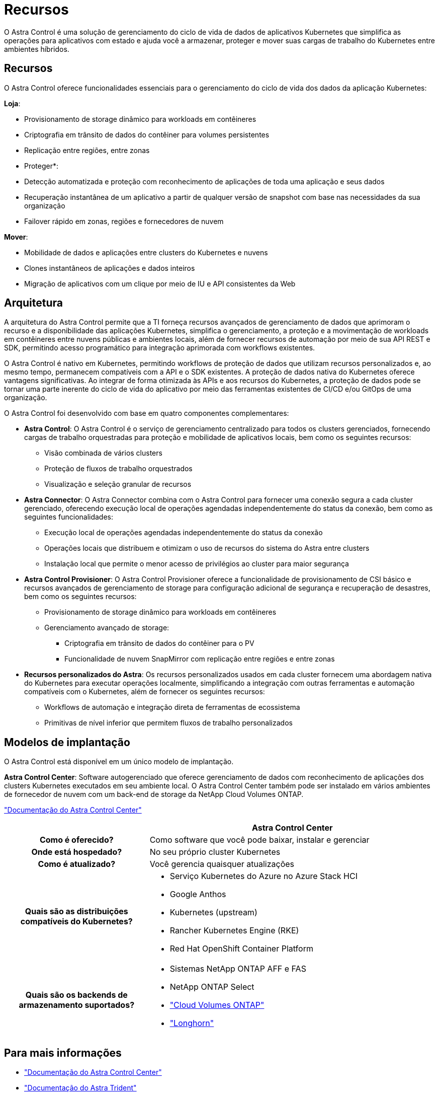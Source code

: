 = Recursos
:allow-uri-read: 


O Astra Control é uma solução de gerenciamento do ciclo de vida de dados de aplicativos Kubernetes que simplifica as operações para aplicativos com estado e ajuda você a armazenar, proteger e mover suas cargas de trabalho do Kubernetes entre ambientes híbridos.



== Recursos

O Astra Control oferece funcionalidades essenciais para o gerenciamento do ciclo de vida dos dados da aplicação Kubernetes:

*Loja*:

* Provisionamento de storage dinâmico para workloads em contêineres
* Criptografia em trânsito de dados do contêiner para volumes persistentes
* Replicação entre regiões, entre zonas


* Proteger*:

* Detecção automatizada e proteção com reconhecimento de aplicações de toda uma aplicação e seus dados
* Recuperação instantânea de um aplicativo a partir de qualquer versão de snapshot com base nas necessidades da sua organização
* Failover rápido em zonas, regiões e fornecedores de nuvem


*Mover*:

* Mobilidade de dados e aplicações entre clusters do Kubernetes e nuvens
* Clones instantâneos de aplicações e dados inteiros
* Migração de aplicativos com um clique por meio de IU e API consistentes da Web




== Arquitetura

A arquitetura do Astra Control permite que a TI forneça recursos avançados de gerenciamento de dados que aprimoram o recurso e a disponibilidade das aplicações Kubernetes, simplifica o gerenciamento, a proteção e a movimentação de workloads em contêineres entre nuvens públicas e ambientes locais, além de fornecer recursos de automação por meio de sua API REST e SDK, permitindo acesso programático para integração aprimorada com workflows existentes.

O Astra Control é nativo em Kubernetes, permitindo workflows de proteção de dados que utilizam recursos personalizados e, ao mesmo tempo, permanecem compatíveis com a API e o SDK existentes. A proteção de dados nativa do Kubernetes oferece vantagens significativas. Ao integrar de forma otimizada às APIs e aos recursos do Kubernetes, a proteção de dados pode se tornar uma parte inerente do ciclo de vida do aplicativo por meio das ferramentas existentes de CI/CD e/ou GitOps de uma organização.

O Astra Control foi desenvolvido com base em quatro componentes complementares:

* *Astra Control*: O Astra Control é o serviço de gerenciamento centralizado para todos os clusters gerenciados, fornecendo cargas de trabalho orquestradas para proteção e mobilidade de aplicativos locais, bem como os seguintes recursos:
+
** Visão combinada de vários clusters
** Proteção de fluxos de trabalho orquestrados
** Visualização e seleção granular de recursos


* *Astra Connector*: O Astra Connector combina com o Astra Control para fornecer uma conexão segura a cada cluster gerenciado, oferecendo execução local de operações agendadas independentemente do status da conexão, bem como as seguintes funcionalidades:
+
** Execução local de operações agendadas independentemente do status da conexão
** Operações locais que distribuem e otimizam o uso de recursos do sistema do Astra entre clusters
** Instalação local que permite o menor acesso de privilégios ao cluster para maior segurança


* *Astra Control Provisioner*: O Astra Control Provisioner oferece a funcionalidade de provisionamento de CSI básico e recursos avançados de gerenciamento de storage para configuração adicional de segurança e recuperação de desastres, bem como os seguintes recursos:
+
** Provisionamento de storage dinâmico para workloads em contêineres
** Gerenciamento avançado de storage:
+
*** Criptografia em trânsito de dados do contêiner para o PV
*** Funcionalidade de nuvem SnapMirror com replicação entre regiões e entre zonas




* *Recursos personalizados do Astra*: Os recursos personalizados usados em cada cluster fornecem uma abordagem nativa do Kubernetes para executar operações localmente, simplificando a integração com outras ferramentas e automação compatíveis com o Kubernetes, além de fornecer os seguintes recursos:
+
** Workflows de automação e integração direta de ferramentas de ecossistema
** Primitivas de nível inferior que permitem fluxos de trabalho personalizados






== Modelos de implantação

O Astra Control está disponível em um único modelo de implantação.

*Astra Control Center*: Software autogerenciado que oferece gerenciamento de dados com reconhecimento de aplicações dos clusters Kubernetes executados em seu ambiente local. O Astra Control Center também pode ser instalado em vários ambientes de fornecedor de nuvem com um back-end de storage da NetApp Cloud Volumes ONTAP.

https://docs.netapp.com/us-en/astra-control-center/["Documentação do Astra Control Center"^]

[cols="1h,2d"]
|===
|  | Astra Control Center 


| Como é oferecido? | Como software que você pode baixar, instalar e gerenciar 


| Onde está hospedado? | No seu próprio cluster Kubernetes 


| Como é atualizado? | Você gerencia quaisquer atualizações 


| Quais são as distribuições compatíveis do Kubernetes?  a| 
* Serviço Kubernetes do Azure no Azure Stack HCI
* Google Anthos
* Kubernetes (upstream)
* Rancher Kubernetes Engine (RKE)
* Red Hat OpenShift Container Platform




| Quais são os backends de armazenamento suportados?  a| 
* Sistemas NetApp ONTAP AFF e FAS
* NetApp ONTAP Select
* https://docs.netapp.com/us-en/cloud-manager-cloud-volumes-ontap/["Cloud Volumes ONTAP"^]
* https://longhorn.io/["Longhorn"^]


|===


== Para mais informações

* https://docs.netapp.com/us-en/astra-control-center/["Documentação do Astra Control Center"^]
* https://docs.netapp.com/us-en/trident/index.html["Documentação do Astra Trident"^]
* https://docs.netapp.com/us-en/astra-automation/index.html["API Astra Control"^]
* https://docs.netapp.com/us-en/cloudinsights/["Documentação do Cloud Insights"^]
* https://docs.netapp.com/us-en/ontap/index.html["Documentação do ONTAP"^]


